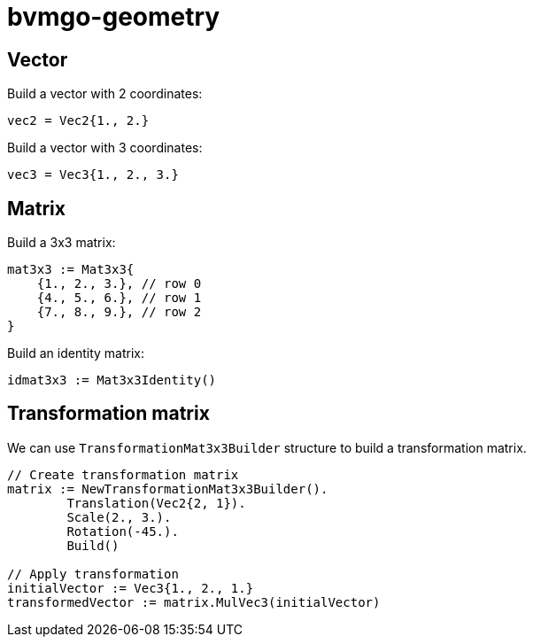= bvmgo-geometry

== Vector

Build a vector with 2 coordinates:
[source,go]
----
vec2 = Vec2{1., 2.}
----

Build a vector with 3 coordinates:
[source,go]
----
vec3 = Vec3{1., 2., 3.}
----

== Matrix

Build a 3x3 matrix:
[source,go]
----
mat3x3 := Mat3x3{
    {1., 2., 3.}, // row 0
    {4., 5., 6.}, // row 1
    {7., 8., 9.}, // row 2
}
----

Build an identity matrix:
[source,go]
----
idmat3x3 := Mat3x3Identity()
----

== Transformation matrix

We can use `TransformationMat3x3Builder` structure to build a transformation matrix.

[source,go]
----
// Create transformation matrix
matrix := NewTransformationMat3x3Builder().
	Translation(Vec2{2, 1}).
	Scale(2., 3.).
	Rotation(-45.).
	Build()

// Apply transformation
initialVector := Vec3{1., 2., 1.}
transformedVector := matrix.MulVec3(initialVector)
----
